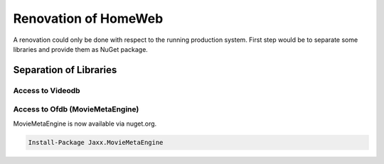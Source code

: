 Renovation of HomeWeb
=====================

A renovation could only be done with respect to the running production system. First step would be to separate some libraries and provide them as NuGet package.

Separation of Libraries
-----------------------

Access to Videodb
~~~~~~~~~~~~~~~~~

Access to Ofdb (MovieMetaEngine)
~~~~~~~~~~~~~~~~~~~~~~~~~~~~~~~~
MovieMetaEngine is now available via nuget.org.

.. code-block::

   Install-Package Jaxx.MovieMetaEngine

